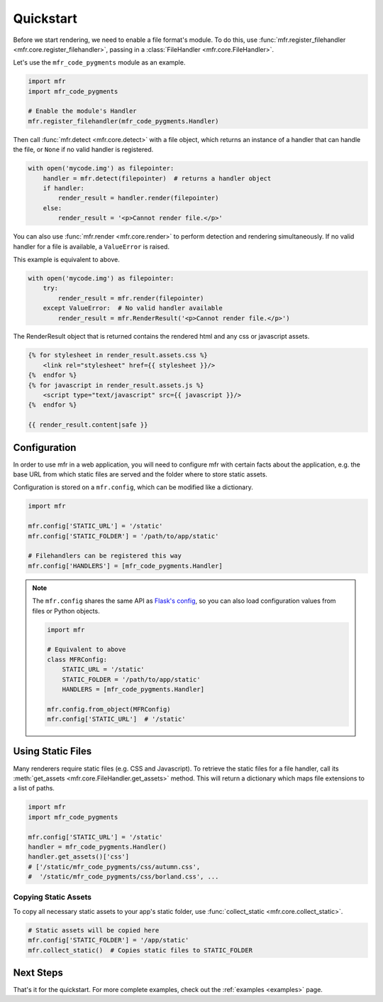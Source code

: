 .. _quickstart:

**********
Quickstart
**********

Before we start rendering, we need to enable a file format's module. To do this, use :func:`mfr.register_filehandler <mfr.core.register_filehandler>`, passing in a :class:`FileHandler <mfr.core.FileHandler>`.

Let's use the ``mfr_code_pygments`` module as an example.

.. code-block:: python

    import mfr
    import mfr_code_pygments

    # Enable the module's Handler
    mfr.register_filehandler(mfr_code_pygments.Handler)


Then call :func:`mfr.detect <mfr.core.detect>` with a file object, which returns an instance of a handler that can handle the file, or ``None`` if no valid handler is registered.

.. code-block:: python

    with open('mycode.img') as filepointer:
        handler = mfr.detect(filepointer)  # returns a handler object
        if handler:
            render_result = handler.render(filepointer)
        else:
            render_result = '<p>Cannot render file.</p>'

You can also use :func:`mfr.render <mfr.core.render>` to perform detection and rendering simultaneously. If no valid handler for a file is available, a ``ValueError`` is raised.

This example is equivalent to above.

.. code-block:: python

    with open('mycode.img') as filepointer:
        try:
            render_result = mfr.render(filepointer)
        except ValueError:  # No valid handler available
            render_result = mfr.RenderResult('<p>Cannot render file.</p>')


The RenderResult object that is returned contains the rendered html and any css or javascript assets.

.. code-block:: html

    {% for stylesheet in render_result.assets.css %}
        <link rel="stylesheet" href={{ stylesheet }}/>
    {%  endfor %}
    {% for javascript in render_result.assets.js %}
        <script type="text/javascript" src={{ javascript }}/>
    {%  endfor %}

    {{ render_result.content|safe }}

Configuration
=============

In order to use mfr in a web application, you will need to configure mfr with certain facts about the application, e.g. the base URL from which static files are served and the folder where to store static assets.

Configuration is stored on a ``mfr.config``, which can be modified like a dictionary.

.. code-block:: python

    import mfr

    mfr.config['STATIC_URL'] = '/static'
    mfr.config['STATIC_FOLDER'] = '/path/to/app/static'

    # Filehandlers can be registered this way
    mfr.config['HANDLERS'] = [mfr_code_pygments.Handler]

.. note::

    The ``mfr.config`` shares the same API as `Flask's config <http://flask.pocoo.org/docs/config/>`_, so you can also load configuration values from files or Python objects.

    .. code-block:: python

        import mfr

        # Equivalent to above
        class MFRConfig:
            STATIC_URL = '/static'
            STATIC_FOLDER = '/path/to/app/static'
            HANDLERS = [mfr_code_pygments.Handler]

        mfr.config.from_object(MFRConfig)
        mfr.config['STATIC_URL']  # '/static'



Using Static Files
==================

Many renderers require static files (e.g. CSS and Javascript). To retrieve the static files for a file handler, call its :meth:`get_assets <mfr.core.FileHandler.get_assets>` method. This will return a dictionary which maps file extensions to a list of paths.

.. code-block:: python

    import mfr
    import mfr_code_pygments

    mfr.config['STATIC_URL'] = '/static'
    handler = mfr_code_pygments.Handler()
    handler.get_assets()['css']
    # ['/static/mfr_code_pygments/css/autumn.css',
    #  '/static/mfr_code_pygments/css/borland.css', ...

Copying Static Assets
---------------------

To copy all necessary static assets to your app's static folder, use :func:`collect_static <mfr.core.collect_static>`.

.. code-block:: python

    # Static assets will be copied here
    mfr.config['STATIC_FOLDER'] = '/app/static'
    mfr.collect_static()  # Copies static files to STATIC_FOLDER


Next Steps
==========

That's it for the quickstart. For more complete examples, check out the :ref:`examples <examples>` page.


